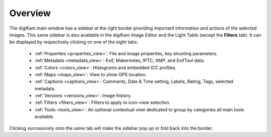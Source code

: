.. meta::
   :description: Overview to digiKam Right Sidebar
   :keywords: digiKam, documentation, user manual, photo management, open source, free, learn, easy, sidebar, properties, metadata, colors, maps, captions, versions, filters

.. metadata-placeholder

   :authors: - digiKam Team

   :license: see Credits and License page for details (https://docs.digikam.org/en/credits_license.html)

.. _sidebar_overview:

Overview
========

.. contents::

The digiKam main window has a sidebar at the right border providing important information and actions of the selected images. This same sidebar is also available in the digiKam Image Editor and the Light Table (except the **Filters** tab). It can be displayed by respectively clicking on one of the eight tabs:

    - :ref:`Properties <properties_view>`: File and image properties, key shooting parameters.

    - :ref:`Metadata <metadata_view>`: Exif, Makernotes, IPTC, XMP, and ExifTool data.

    - :ref:`Colors <colors_view>`: Histograms and embedded ICC profiles.

    - :ref:`Maps <maps_view>`: View to show GPS location.

    - :ref:`Captions <captions_view>`: Comments, Date & Time setting, Labels, Rating, Tags, selected metadata.

    - :ref:`Versions <versions_view>`: Image history.

    - :ref:`Filters <filters_view>`: Filters to apply to icon-view selection.

    - :ref:`Tools <tools_view>`: An optional contextual view dedicated to group by categories all main tools available.

Clicking successively onto the same tab will make the sidebar pop up or fold back into the border.
